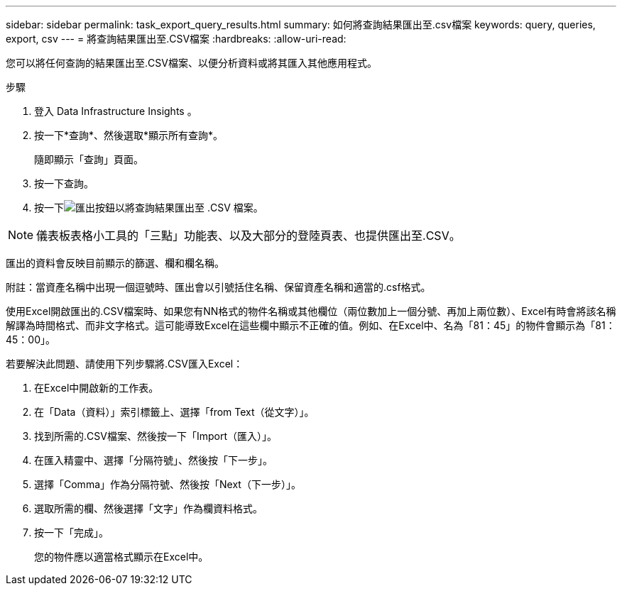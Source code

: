 ---
sidebar: sidebar 
permalink: task_export_query_results.html 
summary: 如何將查詢結果匯出至.csv檔案 
keywords: query, queries, export, csv 
---
= 將查詢結果匯出至.CSV檔案
:hardbreaks:
:allow-uri-read: 


[role="lead"]
您可以將任何查詢的結果匯出至.CSV檔案、以便分析資料或將其匯入其他應用程式。

.步驟
. 登入 Data Infrastructure Insights 。
. 按一下*查詢*、然後選取*顯示所有查詢*。
+
隨即顯示「查詢」頁面。

. 按一下查詢。
. 按一下image:ExportButton.png["匯出按鈕"]以將查詢結果匯出至 .CSV 檔案。



NOTE: 儀表板表格小工具的「三點」功能表、以及大部分的登陸頁表、也提供匯出至.CSV。

匯出的資料會反映目前顯示的篩選、欄和欄名稱。

附註：當資產名稱中出現一個逗號時、匯出會以引號括住名稱、保留資產名稱和適當的.csf格式。

使用Excel開啟匯出的.CSV檔案時、如果您有NN格式的物件名稱或其他欄位（兩位數加上一個分號、再加上兩位數）、Excel有時會將該名稱解譯為時間格式、而非文字格式。這可能導致Excel在這些欄中顯示不正確的值。例如、在Excel中、名為「81：45」的物件會顯示為「81：45：00」。

若要解決此問題、請使用下列步驟將.CSV匯入Excel：

. 在Excel中開啟新的工作表。
. 在「Data（資料）」索引標籤上、選擇「from Text（從文字）」。
. 找到所需的.CSV檔案、然後按一下「Import（匯入）」。
. 在匯入精靈中、選擇「分隔符號」、然後按「下一步」。
. 選擇「Comma」作為分隔符號、然後按「Next（下一步）」。
. 選取所需的欄、然後選擇「文字」作為欄資料格式。
. 按一下「完成」。
+
您的物件應以適當格式顯示在Excel中。


